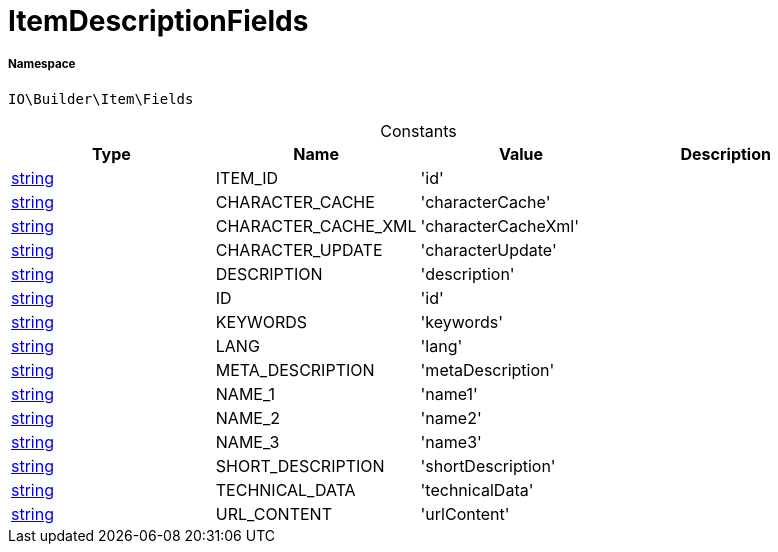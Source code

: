 :table-caption!:
:example-caption!:
:source-highlighter: prettify
:sectids!:
[[io__itemdescriptionfields]]
= ItemDescriptionFields





===== Namespace

`IO\Builder\Item\Fields`




.Constants
|===
|Type |Name |Value |Description

|link:http://php.net/string[string^]
    |ITEM_ID
    |'id'
    |
|link:http://php.net/string[string^]
    |CHARACTER_CACHE
    |'characterCache'
    |
|link:http://php.net/string[string^]
    |CHARACTER_CACHE_XML
    |'characterCacheXml'
    |
|link:http://php.net/string[string^]
    |CHARACTER_UPDATE
    |'characterUpdate'
    |
|link:http://php.net/string[string^]
    |DESCRIPTION
    |'description'
    |
|link:http://php.net/string[string^]
    |ID
    |'id'
    |
|link:http://php.net/string[string^]
    |KEYWORDS
    |'keywords'
    |
|link:http://php.net/string[string^]
    |LANG
    |'lang'
    |
|link:http://php.net/string[string^]
    |META_DESCRIPTION
    |'metaDescription'
    |
|link:http://php.net/string[string^]
    |NAME_1
    |'name1'
    |
|link:http://php.net/string[string^]
    |NAME_2
    |'name2'
    |
|link:http://php.net/string[string^]
    |NAME_3
    |'name3'
    |
|link:http://php.net/string[string^]
    |SHORT_DESCRIPTION
    |'shortDescription'
    |
|link:http://php.net/string[string^]
    |TECHNICAL_DATA
    |'technicalData'
    |
|link:http://php.net/string[string^]
    |URL_CONTENT
    |'urlContent'
    |
|===


